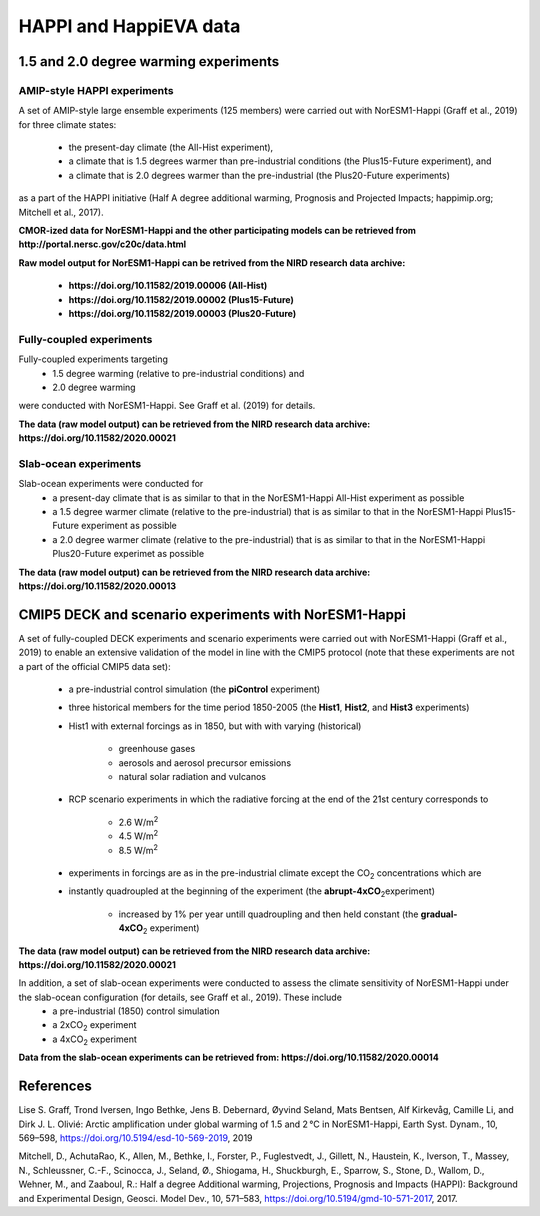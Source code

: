 .. _happi_data.rst

HAPPI and HappiEVA data
=============

1.5 and 2.0 degree warming experiments 
^^^^^^^^^^^^^

AMIP-style HAPPI experiments
++++++++++++++++

A set of AMIP-style large ensemble experiments (125 members) were carried out with NorESM1-Happi (Graff et al., 2019) for three climate states: 

   - the present-day climate (the All-Hist experiment), 
   - a climate that is 1.5 degrees warmer than pre-industrial conditions (the Plus15-Future experiment), and 
   - a climate that is 2.0 degrees warmer than the pre-industrial (the Plus20-Future experiments) 

as a part of the HAPPI initiative (Half A degree additional warming, Prognosis and Projected Impacts; happimip.org; Mitchell et al., 2017). 

**CMOR-ized data for NorESM1-Happi and the other participating models can be retrieved from http://portal.nersc.gov/c20c/data.html**

**Raw model output for NorESM1-Happi can be retrived from the NIRD research data archive:**

   - **https://doi.org/10.11582/2019.00006 (All-Hist)**
   - **https://doi.org/10.11582/2019.00002 (Plus15-Future)**
   - **https://doi.org/10.11582/2019.00003 (Plus20-Future)**


Fully-coupled experiments
+++++++++++

Fully-coupled experiments targeting 
   - 1.5 degree warming (relative to pre-industrial conditions) and
   - 2.0 degree warming 
were conducted with NorESM1-Happi. See Graff et al. (2019) for details.

**The data (raw model output) can be retrieved from the NIRD research data archive: https://doi.org/10.11582/2020.00021**

Slab-ocean experiments
++++++++++

Slab-ocean experiments were conducted for 
   - a present-day climate that is as similar to that in the NorESM1-Happi All-Hist experiment as possible
   - a 1.5 degree warmer climate (relative to the pre-industrial) that is as similar to that in the NorESM1-Happi Plus15-Future experiment as possible
   - a 2.0 degree warmer climate (relative to the pre-industrial) that is as similar to that in the NorESM1-Happi Plus20-Future experimet as possible

**The data (raw model output) can be retrieved from the NIRD research data archive: https://doi.org/10.11582/2020.00013**



CMIP5 DECK and scenario experiments with NorESM1-Happi
^^^^^^^^^^^^^^^^^^^^^^^

A set of fully-coupled DECK experiments and scenario experiments were carried out with NorESM1-Happi (Graff et al., 2019) to enable an extensive validation of the model in line with the CMIP5 protocol (note that these experiments are not a part of the official CMIP5 data set):

   - a pre-industrial control simulation (the **piControl** experiment)
   - three historical members for the time period 1850-2005 (the **Hist1**, **Hist2**, and **Hist3** experiments)
   - Hist1 with external forcings as in 1850, but with with varying (historical)
   
      - greenhouse gases 
      - aerosols and aerosol precursor emissions 
      - natural solar radiation and vulcanos 
   - RCP scenario experiments in which the radiative forcing at the end of the 21st century corresponds to
   
      - 2.6 W/m\ :sup:`2`\  
      - 4.5 W/m\ :sup:`2`\  
      - 8.5 W/m\ :sup:`2`\  
   - experiments in forcings are as in the pre-industrial climate except the CO\ :sub:`2`\   concentrations which are
   
   - instantly quadroupled at the beginning of the experiment (the **abrupt-4xCO**\ :sub:`2`\ experiment)
   
      - increased by 1% per year untill quadroupling and then held constant (the **gradual-4xCO**\ :sub:`2`\   experiment)

**The data (raw model output) can be retrieved from the NIRD research data archive: https://doi.org/10.11582/2020.00021**

In addition, a set of slab-ocean experiments were conducted to assess the climate sensitivity of NorESM1-Happi under the slab-ocean configuration (for details, see Graff et al., 2019). These include
   - a pre-industrial (1850) control simulation  
   - a 2xCO\ :sub:`2`\  experiment 
   - a 4xCO\ :sub:`2`\  experiment
   
**Data from the slab-ocean experiments can be retrieved from: https://doi.org/10.11582/2020.00014**


References
^^^^^^

Lise S. Graff, Trond Iversen, Ingo Bethke, Jens B. Debernard, Øyvind Seland, Mats Bentsen, Alf Kirkevåg, Camille Li, and Dirk J. L. Olivié: Arctic amplification under global warming of 1.5 and 2 °C in NorESM1-Happi, Earth Syst. Dynam., 10, 569–598, https://doi.org/10.5194/esd-10-569-2019, 2019

Mitchell, D., AchutaRao, K., Allen, M., Bethke, I., Forster, P., Fuglestvedt, J., Gillett, N., Haustein, K., Iverson, T., Massey, N., Schleussner, C.-F., Scinocca, J., Seland, Ø., Shiogama, H., Shuckburgh, E., Sparrow, S., Stone, D., Wallom, D.,
Wehner, M., and Zaaboul, R.: Half a degree Additional warming, Projections, Prognosis and Impacts (HAPPI): Background
and Experimental Design, Geosci. Model Dev., 10, 571–583, https://doi.org/10.5194/gmd-10-571-2017, 2017.
